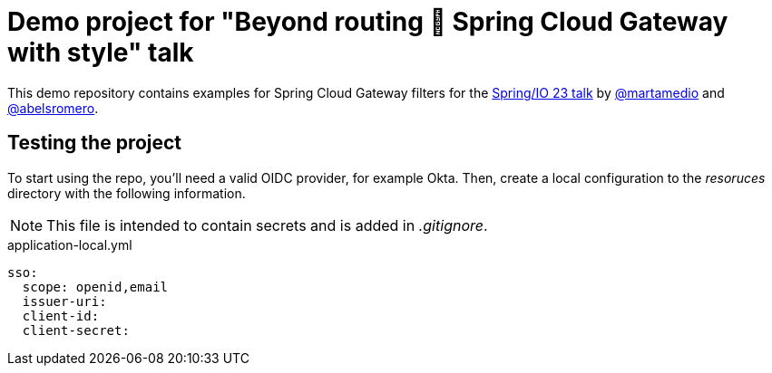 = Demo project for "Beyond routing 🚀 Spring Cloud Gateway with style" talk
:talk-url: https://2023.springio.net/sessions/beyond-routing-spring-cloud-gateway-with-style/

This demo repository contains examples for Spring Cloud Gateway filters for the {talk-url}[Spring/IO 23 talk] by https://github.com/martamedio[@martamedio] and https://ithub.com/abelsromero[@abelsromero].

== Testing the project

To start using the repo, you'll need a valid OIDC provider, for example Okta.
Then, create a local configuration to the _resoruces_ directory with the following information.

NOTE: This file is intended to contain secrets and is added in _.gitignore_.

.application-local.yml
----
sso:
  scope: openid,email
  issuer-uri:
  client-id:
  client-secret:
----
